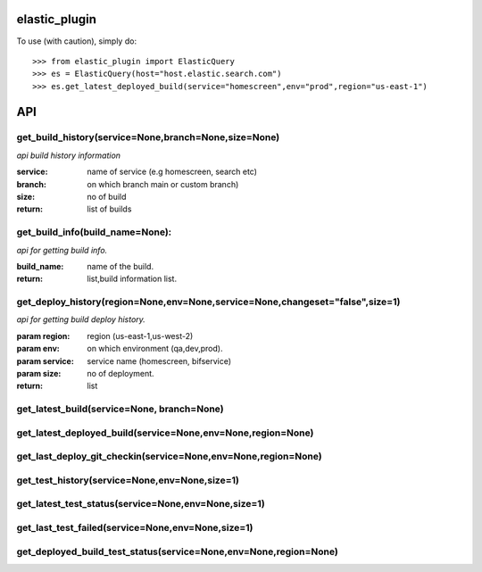 elastic_plugin
---------------

To use (with caution), simply do::

    >>> from elastic_plugin import ElasticQuery
    >>> es = ElasticQuery(host="host.elastic.search.com")
    >>> es.get_latest_deployed_build(service="homescreen",env="prod",region="us-east-1")

API
---------------

=====================================================
get_build_history(service=None,branch=None,size=None)
=====================================================
`api build history information`

:service: name of service (e.g homescreen, search etc)
:branch: on which branch main or custom branch)
:size:   no of build
:return: list of builds


=================================
get_build_info(build_name=None):
=================================
`api for getting build info.`

:build_name: name of the build.
:return: list,build information list.


==============================================================================
get_deploy_history(region=None,env=None,service=None,changeset="false",size=1)
==============================================================================

`api for getting build deploy history.`

:param region: region (us-east-1,us-west-2)
:param env: on which environment (qa,dev,prod).
:param service: service name (homescreen, bifservice)
:param size: no of deployment.
:return: list

=============================================================================
get_latest_build(service=None, branch=None)
=============================================================================


=============================================================================
get_latest_deployed_build(service=None,env=None,region=None)
=============================================================================


=============================================================================
get_last_deploy_git_checkin(service=None,env=None,region=None)
=============================================================================

=============================================================================
get_test_history(service=None,env=None,size=1)
=============================================================================

=============================================================================
get_latest_test_status(service=None,env=None,size=1)
=============================================================================

=============================================================================
get_last_test_failed(service=None,env=None,size=1)
=============================================================================

=============================================================================
get_deployed_build_test_status(service=None,env=None,region=None)
=============================================================================
